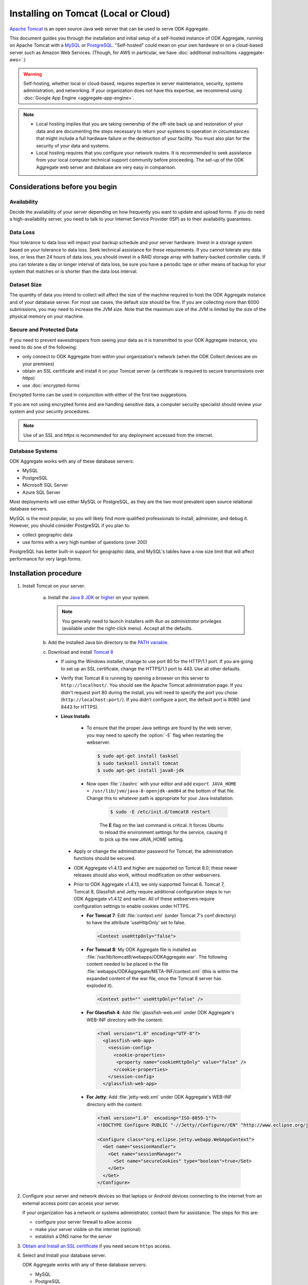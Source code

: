 .. spelling::

  databaseserver
  Glassfish
  useHttpOnly

Installing on Tomcat (Local or Cloud)
=========================================

`Apache Tomcat <http://tomcat.apache.org/>`_ is an open source Java web server that can be used to serve ODK Aggregate.

This document guides you through the installation and initial setup of a self-hosted instance of ODK Aggregate, running on Apache Tomcat with a `MySQL <https://www.mysql.com/>`_ or `PostgreSQL <https://www.postgresql.org/>`_. "Self-hosted" could mean on your own hardware or on a cloud-based server such as Amazon Web Services. (Though, for AWS in particular, we have :doc:`additional instructions <aggregate-aws>`.)

.. warning::

  Self-hosting, whether local or cloud-based, requires expertise in server maintenance, security, systems administration, and networking. If your organization does not have this expertise, we recommend using :doc:`Google App Engine <aggregate-app-engine>`.


.. note::

  - Local hosting implies that you are taking ownership of the off-site back up and restoration of your data and are documenting the steps necessary to return your systems to operation in circumstances that might include a full hardware failure or the destruction of your facility. You must also plan for the security of your data and systems. 

  -  Local hosting requires that you configure your network routers. It is recommended to seek assistance from your local computer technical support community before proceeding. The set-up of the ODK Aggregate web server and database are very easy in comparison.


Considerations before you begin
----------------------------------
   
Availability
~~~~~~~~~~~~~~

Decide the availability of your server depending on how frequently you want to update and upload forms. If you do need a high-availability server, you need to talk to your Internet Service Provider (ISP) as to their availability guarantees.
   
Data Loss
~~~~~~~~~~~
   
Your tolerance to data loss will impact your backup schedule and your server hardware.  Invest in a storage system based on your tolerance to data loss. Seek technical assistance for these requirements. If you cannot tolerate any data loss, or less than 24 hours of data loss, you should invest in a RAID storage array with battery-backed controller cards. If you can tolerate a day or longer interval of data loss, be sure you have a periodic tape or other means of backup for your system that matches or is shorter than the data loss interval.
   
Dataset Size
~~~~~~~~~~~~~~
   
The quantity of data you intend to collect will affect the size of the machine required to host the ODK Aggregate instance and of your database server. For most use cases, the default size should be fine. If you are collecting more than 6000 submissions, you may need to increase the JVM size. Note that the maximum size of the JVM is limited by the size of the physical memory on your machine.
   
   
Secure and Protected Data
~~~~~~~~~~~~~~~~~~~~~~~~~~   

If you need to prevent eavesdroppers from seeing your data as it is transmitted to your ODK Aggregate instance, you need to do one of the following:

- only connect to ODK Aggregate from within your organization's network (when the ODK Collect devices are on your premises)
- obtain an SSL certificate and install it on your Tomcat server (a certificate is required to secure transmissions over `https`)
- use :doc:`encrypted-forms`

Encrypted forms can be used in conjunction with either of the first two suggestions.

If you are not using encrypted forms and are handling sensitive data, a computer security specialist should review your system and your security procedures. 

.. note::

  Use of an SSL and `https` is recommended for any deployment accessed from the internet.

Database Systems
~~~~~~~~~~~~~~~~~~

ODK Aggregate works with any of these database servers:

- MySQL
- PostgreSQL
- Microsoft SQL Server
- Azure SQL Server

Most deployments will use either MySQL or PostgreSQL, as they are the two most prevalent open source relational database servers.

MySQL is the most popular, so you will likely find more qualified professionals to install, administer, and debug it. However, you should consider PostgreSQL if you plan to:

- collect geographic data
- use forms with a very high number of questions (over 200)

PostgreSQL has better built-in support for geographic data, and MySQL's tables have a row size limit that will affect performance for very large forms.  


Installation procedure
--------------------------


1. Install Tomcat on your server.

    a. Install the `Java 8 JDK <http://www.oracle.com/technetwork/java/javase/downloads/jdk8-downloads-2133151.html>`_ or `higher <http://www.oracle.com/technetwork/java/javase/downloads/index.html>`_ on your system.

       .. note::

        You generally need to launch installers with *Run as administrator* privileges (available under the right-click menu). Accept all the defaults.

    b. Add the installed Java bin directory to the `PATH variable <https://docs.oracle.com/javase/tutorial/essential/environment/paths.html>`_.
    c. Download and install `Tomcat 8 <https://tomcat.apache.org/download-80.cgi>`_

       - If using the Windows installer, change to use port 80 for the HTTP/1.1 port. If you are going to set up an SSL certificate, change the HTTPS/1.1 port to 443. Use all other defaults.
       - Verify that Tomcat 8 is running by opening a browser on this server to ``http://localhost/``. You should see the Apache Tomcat administration page. If you didn't request port 80 during the install, you will need to specify the port you chose (``http://localhost:port/``). If you didn't configure a port, the default port is 8080 (and 8443 for HTTPS).
       - **Linux Installs**

          - To ensure that the proper Java settings are found by the web server, you may need to specify the :option:`-E` flag when restarting the webserver.

            .. code-block:: console

               $ sudo apt-get install tasksel
               $ sudo tasksell install tomcat
               $ sudo apt-get install java8-jdk

          - Now open :file:`/.bashrc` with your editor and add ``export JAVA_HOME = /usr/lib/jvm/java-8-openjdk-amd64`` at the bottom of that file. Change this to whatever path is appropriate for your Java installation.

             .. code-block:: console

               $ sudo -E /etc/init.d/tomcat8 restart

             The **E** flag on the last command is critical. It forces Ubuntu to reload the environment settings for the service, causing it to pick up the new *JAVA_HOME* setting.  
    
        - Apply or change the administrator password for Tomcat; the administration functions should be secured.
        - ODK Aggregate v1.4.13 and higher are supported on Tomcat 8.0; these newer releases should also work, without modification on other webservers.
        - Prior to ODK Aggregate v1.4.13, we only supported Tomcat 6. Tomcat 7, Tomcat 8, Glassfish and Jetty require additional configuration steps to run ODK Aggregate v1.4.12 and earlier. All of these webservers require configuration settings to enable cookies under HTTPS.

          - **For Tomcat 7**: Edit :file:`context.xml` (under Tomcat 7's conf directory) to have the attribute 'useHttpOnly' set to false. 

            .. code-block:: xml

              <Context useHttpOnly="false">

          - **For Tomcat 8**: My ODK Aggregate file is installed as :file:`/var/lib/tomcat8/webapps/ODKAggregate.war`. The following content needed to be placed in the file :file:`webapps/ODKAggregate/META-INF/context.xml` (this is within the expanded content of the war file, once the Tomcat 8 server has exploded it).

            .. code-block:: xml

              <Context path="" useHttpOnly="false" />

          - **For Glassfish 4**: Add :file:`glassfish-web.xml` under ODK Aggregate's WEB-INF directory with the content:

            .. code-block:: xml

              <?xml version="1.0" encoding="UTF-8"?>
                <glassfish-web-app>
                  <session-config>
                    <cookie-properties>
                     <property name="cookieHttpOnly" value="false" />
                    </cookie-properties>
                  </session-config>
                </glassfish-web-app>

          - **For Jetty**: Add :file:`jetty-web.xml` under ODK Aggregate's WEB-INF directory with the content:

            .. code-block:: xml

              <?xml version="1.0"  encoding="ISO-8859-1"?>
              <!DOCTYPE Configure PUBLIC "-//Jetty//Configure//EN" "http://www.eclipse.org/jetty/configure.dtd">

              <Configure class="org.eclipse.jetty.webapp.WebAppContext">
                <Get name="sessionHandler">
                  <Get name="sessionManager">
                    <Set name="secureCookies" type="boolean">true</Set>
                  </Get>
                </Get>
              </Configure>
  

2. Configure your server and network devices so that laptops or Android devices connecting to the internet from an external access point can access your server. 

   If your organization has a network or systems administrator, contact them for assistance. The steps for this are:

   - configure your server firewall to allow access
   - make your server visible on the internet (optional)
   - establish a DNS name for the server

3. `Obtain and Install an SSL certificate <https://gist.github.com/yanokwa/399a7fcbc3d9ad8a0bd3>`_ if you need secure ``https`` access.

4. Select and Install your database server.

   ODK Aggregate works with any of these database servers:

   - MySQL
   - PostgreSQL
   - Microsoft SQL Server
   - Azure SQL Server (requires Java 8)

   |
   
   - For MySQL, download and install MySQL Community Server 5.7 or higher from `MySQL download site <https://dev.mysql.com/downloads/>`_. Be sure to set a root password for the database. Stop the MySQL database server, then configure the database (via the :file:`my.cnf` or the :file:`my.ini` file) with these lines added to the [mysqld] section:

     .. code-block:: none

        character_set_server=utf8
        collation_server=utf8_unicode_ci
        max_allowed_packet=1073741824

    and restart the MySQL databaseserver. Then, download the `MySQL Connector/J`, unzip it, and copy the :file:`mysql-connector-java-x.x.x-bin.jar` file into the Tomcat server's libs directory. After copying it into that directory, you should stop and restart the Tomcat server. The `max_allowed_packet` setting defines the maximum size of the communications buffer to the server. The value used in the snippet above is 1GB, the maximum value supported. For ODK Aggregate 1.4.11 through 1.4.7, and 1.2.x, the maximum media (e.g., image or video) attachment is limited to the value you set for max_allowed_packet minus some unknown overhead -- e.g., a storage size of something less than 1GB. For ODK Aggregate 1.4.6 and earlier (excluding 1.2.x), the maximum media attachment is unlimited and the setting for max_allowed_packet does not need to be specified. For ODK Aggregate 1.4.12 and later, the max_allowed_packet value should be set to a value greater than 16842752 (this is the minimum value that should be used: 16MB plus 64kB); with that setting, media attachments of unlimited size are once again supported. If you are upgrading to a newer ODK Aggregate, you must continue to use the setting you already have, or 16842752, whichever is greater. If you experience problems uploading large attachments, change this setting to its maximum value, 1073741824. Finally, if you are using MySQL 5.7 or later, some of releases `expire all database passwords <https://dev.mysql.com/doc/refman/5.7/en/password-management.html>`_ after 360 days. Please verify the behavior of your version of MySQL and either change the password expiration policy or create a calendar reminder to change the password before it expires. For ODK Aggregate, you will need to re-run the installer to specify the new password. 

   - For PostgreSQL, download and install the appropriate binary package from `PostgreSQL download site <https://www.postgresql.org/download/>`_. Be sure to set the password for the postgres (root) user and set the default character set and collation sequence.

   - For either database, you should ensure that the default character set is configured to be UTF-8 and that the collation sequence (dictionary order) is set appropriately for your circumstances. If it isn't, any non-Latin characters may display as question marks. Refer to the character set and collation sections of your database's documentation for how to do this.
   
   - For Microsoft SQL Server or Azure SQL Server, you should configure these with UTF-8 character sets and to use Windows authentication. When using Windows authentication, the user under which the webserver executes must be granted permissions to access the SQL Server instance. The install wizard for ODK Aggregate will produce a :file:`Readme.html` file that contains additional information on how to complete the configuration of the database and webserver service.

5. Download and install `ODK Aggregate <https://github.com/opendatakit/aggregate/releases/latest>`_. Select the latest release for your operating system.

   .. note::

     The installer will guide you through configuring ODK Aggregate for Tomcat and MySQL/PostgreSQL/SQLServer. The installer will produce a WAR file (web archive) containing the configured ODK Aggregate server, a :file:`create_db_and_user.sql` script for creating the database and user that ODK Aggregate will use to access this database, and a :file:`Readme.html` file with instructions on how to complete the installation. 

   .. tip::   
   
     - When asked for the fully qualified hostname of the ODK Aggregate server, you should enter the DNS name you established above. The install also asks for a database name, user and password. The user should not be root (MySQL) or postgres (PostgreSQL). ODK Aggregate will use this user when accessing this database (and it will only access this database). By specifying different databases and users, you can set up multiple ODK Aggregate servers that share the same database server, store their data in different databases, and operate without interfering with each other.
     - If you are upgrading to a newer version of ODK Aggregate, as long as you specify the same database name, user and password, you do not need to re-run the :file:`create_db_and_user.sql` script (it only needs to be executed once).
